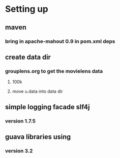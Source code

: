 * Setting up
** maven
*** bring in apache-mahout 0.9 in pom.xml deps
** create data dir
*** grouplens.org to get the movielens data
**** 100k
**** move u.data into data dir
** simple logging facade slf4j
*** version 1.7.5
** guava libraries using
*** version 3.2
